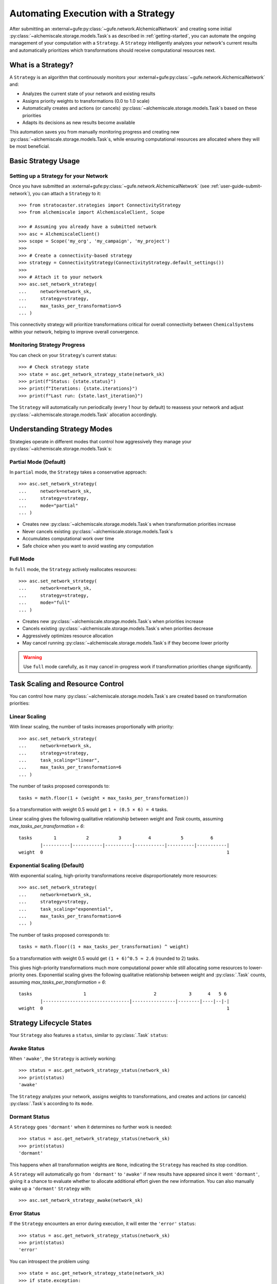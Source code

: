 .. _strategy-automation:

####################################
Automating Execution with a Strategy
####################################

After submitting an :external+gufe:py:class:`~gufe.network.AlchemicalNetwork` and creating some initial :py:class:`~alchemiscale.storage.models.Task`\s as described in :ref:`getting-started`, you can automate the ongoing management of your computation with a ``Strategy``.
A ``Strategy`` intelligently analyzes your network's current results and automatically prioritizes which transformations should receive computational resources next.

*******************
What is a Strategy?
*******************

A ``Strategy`` is an algorithm that continuously monitors your :external+gufe:py:class:`~gufe.network.AlchemicalNetwork` and:

- Analyzes the current state of your network and existing results
- Assigns priority weights to transformations (0.0 to 1.0 scale)
- Automatically creates and actions (or cancels) :py:class:`~alchemiscale.storage.models.Task`\s based on these priorities
- Adapts its decisions as new results become available

This automation saves you from manually monitoring progress and creating new :py:class:`~alchemiscale.storage.models.Task`\s, while ensuring computational resources are allocated where they will be most beneficial.

********************
Basic Strategy Usage
********************

Setting up a Strategy for your Network
======================================

Once you have submitted an :external+gufe:py:class:`~gufe.network.AlchemicalNetwork` (see :ref:`user-guide-submit-network`), you can attach a ``Strategy`` to it::

    >>> from stratocaster.strategies import ConnectivityStrategy
    >>> from alchemiscale import AlchemiscaleClient, Scope
    
    >>> # Assuming you already have a submitted network
    >>> asc = AlchemiscaleClient()
    >>> scope = Scope('my_org', 'my_campaign', 'my_project')
    >>> 
    >>> # Create a connectivity-based strategy
    >>> strategy = ConnectivityStrategy(ConnectivityStrategy.default_settings())
    >>> 
    >>> # Attach it to your network
    >>> asc.set_network_strategy(
    ...     network=network_sk,
    ...     strategy=strategy,
    ...     max_tasks_per_transformation=5
    ... )

This connectivity strategy will prioritize transformations critical for overall connectivity between ``ChemicalSystem``\s within your network, helping to improve overall convergence.

Monitoring Strategy Progress
============================

You can check on your ``Strategy``\'s current status::

    >>> # Check strategy state
    >>> state = asc.get_network_strategy_state(network_sk)
    >>> print(f"Status: {state.status}")
    >>> print(f"Iterations: {state.iterations}")
    >>> print(f"Last run: {state.last_iteration}")

The ``Strategy`` will automatically run periodically (every 1 hour by default) to reassess your network and adjust :py:class:`~alchemiscale.storage.models.Task` allocation accordingly.

****************************
Understanding Strategy Modes
****************************

Strategies operate in different modes that control how aggressively they manage your :py:class:`~alchemiscale.storage.models.Task`\s:

Partial Mode (Default)
======================

In ``partial`` mode, the ``Strategy`` takes a conservative approach::

    >>> asc.set_network_strategy(
    ...     network=network_sk,
    ...     strategy=strategy,
    ...     mode="partial"
    ... )

- Creates new :py:class:`~alchemiscale.storage.models.Task`\s when transformation priorities increase
- Never cancels existing :py:class:`~alchemiscale.storage.models.Task`\s
- Accumulates computational work over time
- Safe choice when you want to avoid wasting any computation

Full Mode
=========

In ``full`` mode, the ``Strategy`` actively reallocates resources::

    >>> asc.set_network_strategy(
    ...     network=network_sk,
    ...     strategy=strategy,
    ...     mode="full"
    ... )

- Creates new :py:class:`~alchemiscale.storage.models.Task`\s when priorities increase
- Cancels existing :py:class:`~alchemiscale.storage.models.Task`\s when priorities decrease
- Aggressively optimizes resource allocation
- May cancel running :py:class:`~alchemiscale.storage.models.Task`\s if they become lower priority

.. warning::
   Use ``full`` mode carefully, as it may cancel in-progress work if transformation priorities change significantly.

*********************************
Task Scaling and Resource Control
*********************************

You can control how many :py:class:`~alchemiscale.storage.models.Task`\s are created based on transformation priorities:

Linear Scaling
==============

With linear scaling, the number of tasks increases proportionally with priority::

    >>> asc.set_network_strategy(
    ...     network=network_sk,
    ...     strategy=strategy,
    ...     task_scaling="linear",
    ...     max_tasks_per_transformation=6
    ... )

The number of tasks proposed corresponds to::

    tasks = math.floor(1 + (weight × max_tasks_per_transformation))

So a transformation with weight 0.5 would get ``1 + (0.5 × 6) = 4`` tasks.

Linear scaling gives the following qualitative relationship between weight and `Task` counts, assuming `max_tasks_per_transformation = 6`::

    tasks        1           2           3          4           5          6
            |----------|-----------|----------|-----------|----------|-----------|
    weight  0                                                                    1


Exponential Scaling (Default)
=============================

With exponential scaling, high-priority transformations receive disproportionately more resources::

    >>> asc.set_network_strategy(
    ...     network=network_sk,
    ...     strategy=strategy,
    ...     task_scaling="exponential",
    ...     max_tasks_per_transformation=6
    ... )

The number of tasks proposed corresponds to::

    tasks = math.floor((1 + max_tasks_per_transformation) ^ weight)

So a transformation with weight 0.5 would get ``(1 + 6)^0.5 ≈ 2.6`` (rounded to 2) tasks.

This gives high-priority transformations much more computational power while still allocating some resources to lower-priority ones.
Exponential scaling gives the following qualitative relationship between weight and :py:class:`.Task` counts, assuming `max_tasks_per_transformation = 6`::


    tasks                   1                         2            3      4   5 6
            |--------------------------------|----------------|--------|----|--|-|
    weight  0                                                                    1


*************************
Strategy Lifecycle States
*************************

Your ``Strategy`` also features a ``status``, similar to :py:class:`.Task` ``status``:

Awake Status
============

When ``'awake'``, the ``Strategy`` is actively working::

    >>> status = asc.get_network_strategy_status(network_sk)
    >>> print(status)
    'awake'

The ``Strategy`` analyzes your network, assigns weights to transformations, and creates and actions (or cancels) :py:class:`.Task`\s according to its ``mode``.

Dormant Status
==============

A ``Strategy`` goes ``'dormant'`` when it determines no further work is needed::

    >>> status = asc.get_network_strategy_status(network_sk)
    >>> print(status)
    'dormant'

This happens when all transformation weights are ``None``, indicating the ``Strategy`` has reached its stop condition.

A ``Strategy`` will automatically go from ``'dormant'`` to ``'awake'`` if new results have appeared since it went ``'dormant'``,
giving it a chance to evaluate whether to allocate additional effort given the new information.
You can also manually wake up a ``'dormant'`` ``Strategy`` with::

    >>> asc.set_network_strategy_awake(network_sk)

Error Status
============

If the ``Strategy`` encounters an error during execution, it will enter the ``'error'`` ``status``::

    >>> status = asc.get_network_strategy_status(network_sk)
    >>> print(status)
    'error'

You can introspect the problem using::

    >>> state = asc.get_network_strategy_state(network_sk)
    >>> if state.exception:
    ...     print(f"Error: {state.exception}")
    ...     print(f"Traceback: {state.traceback}")

A ``Strategy`` in the ``'error'`` ``status`` will no longer be performed.
You should address the issue indicated by the traceback, and then set the ``Strategy`` back to the ``'awake'`` ``status`` to continue::

    >>> asc.set_network_strategy_awake(network_sk)


*************************************
Managing Strategy Execution Frequency
*************************************

You can control how often your ``Strategy`` runs::

    >>> asc.set_network_strategy(
    ...     network=network_sk,
    ...     strategy=strategy,
    ...     sleep_interval=600  # 10 minutes between runs
    ... )

Shorter intervals mean more responsive automation but higher computational overhead for the strategist service.
Longer intervals reduce overhead but may be slower to respond to changing conditions.

The ``alchemiscale`` ``Strategist`` service will be configured with a minimum sleep interval,
so setting this too low will have no effect if it is lower than that interval.

********************
Disabling a Strategy
********************

If you need to pause strategy execution temporarily::

    >>> asc.set_network_strategy(
    ...     network=network_sk,
    ...     strategy=strategy,
    ...     mode="disabled"
    ... )

This completely stops the ``Strategy`` from creating or canceling any :py:class:`.Task`\s.
You can re-enable it later by changing the mode back to ``partial`` or ``full``.

**************
Best Practices
**************

Start Conservative
==================

When first using a ``Strategy``:

- Begin with ``partial`` mode to avoid unexpected cancellations
- Use lower ``max_tasks_per_transformation`` values initially
- Monitor strategy behavior before scaling up

Resource Planning
=================

- Use ``linear`` scaling for predictable resource usage
- Use ``exponential`` scaling when you want to heavily prioritize important transformations
- Adjust ``max_tasks_per_transformation`` based on your available compute resources

Monitoring
==========

Regular monitoring helps ensure your ``Strategy`` is working as expected::

    >>> # Check strategy state periodically
    >>> state = asc.get_network_strategy_state(network_sk)
    >>> print(f"Status: {state.status}, Iterations: {state.iterations}")
    >>> 
    >>> # Monitor overall network progress
    >>> status_counts = asc.get_network_status(network_sk)
    >>> print(status_counts)

***************
Troubleshooting
***************

Strategy Not Running
====================

If your ``Strategy`` isn't executing:

- Verify with the ``alchemiscale`` server administrator that the Strategist service is running and accessible
- Check that your network is in a :py:class:`~alchemiscale.models.Scope` visible to the Strategist service
- Ensure sufficient time has passed since the last iteration (respecting ``sleep_interval``)

Unexpected Task Behavior
========================

If :py:class:`.Task`\s are being created or canceled unexpectedly:

- Review your ``Strategy`` mode (``partial`` vs ``full``)
- Check ``max_tasks_per_transformation`` and ``task_scaling`` settings

Poor Performance
================

If ``Strategy`` execution is slow:

- Increase the strategist service cache size if running your own service
- Consider reducing ``max_workers`` if the host is overloaded, or increasing if underutilized
- Evaluate whether your chosen ``Strategy`` algorithm is efficient for large networks

****************
Example Workflow
****************

Here's a complete example showing typical ``Strategy`` usage::

    >>> from alchemiscale import AlchemiscaleClient, Scope, ScopedKey
    >>> from stratocaster.strategies import ConnectivityStrategy
    >>> 
    >>> # Set up client and submit network (assuming this is done)
    >>> asc = AlchemiscaleClient()
    >>> network_sk = ScopedKey.from_str("<your-network-scoped-key>")
    >>> 
    >>> # Create and attach a conservative connectivity strategy
    >>> strategy = ConnectivityStrategy(ConnectivityStrategy.default_settings())
    >>> asc.set_network_strategy(
    ...     network=network_sk,
    ...     strategy=strategy,
    ...     mode="partial",
    ...     task_scaling="linear",
    ...     max_tasks_per_transformation=3,
    ...     sleep_interval=1800
    ... )
    >>> 
    >>> # Monitor progress
    >>> state = asc.get_network_strategy_state(network_sk)
    >>> print(f"Strategy status: {state.status}")
    >>> 
    >>> # Later, if you want more aggressive optimization
    >>> asc.set_network_strategy(
    ...     network=network_sk,
    ...     strategy=strategy,
    ...     mode="full",
    ...     task_scaling="exponential",
    ...     max_tasks_per_transformation=10
    ... )

This workflow starts conservatively and becomes more aggressive as you gain confidence in the ``Strategy``'s behavior.
